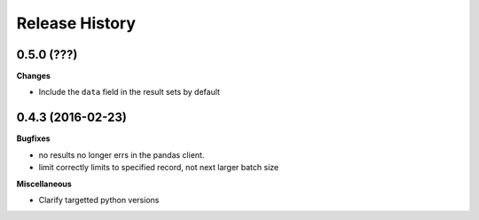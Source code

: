.. :changelog:

Release History
---------------

0.5.0 (???)
+++++++++++

**Changes**

- Include the ``data`` field in the result sets by default

0.4.3 (2016-02-23)
++++++++++++++++++

**Bugfixes**

- no results no longer errs in the pandas client.
- limit correctly limits to specified record, not next larger batch size

**Miscellaneous**

- Clarify targetted python versions
